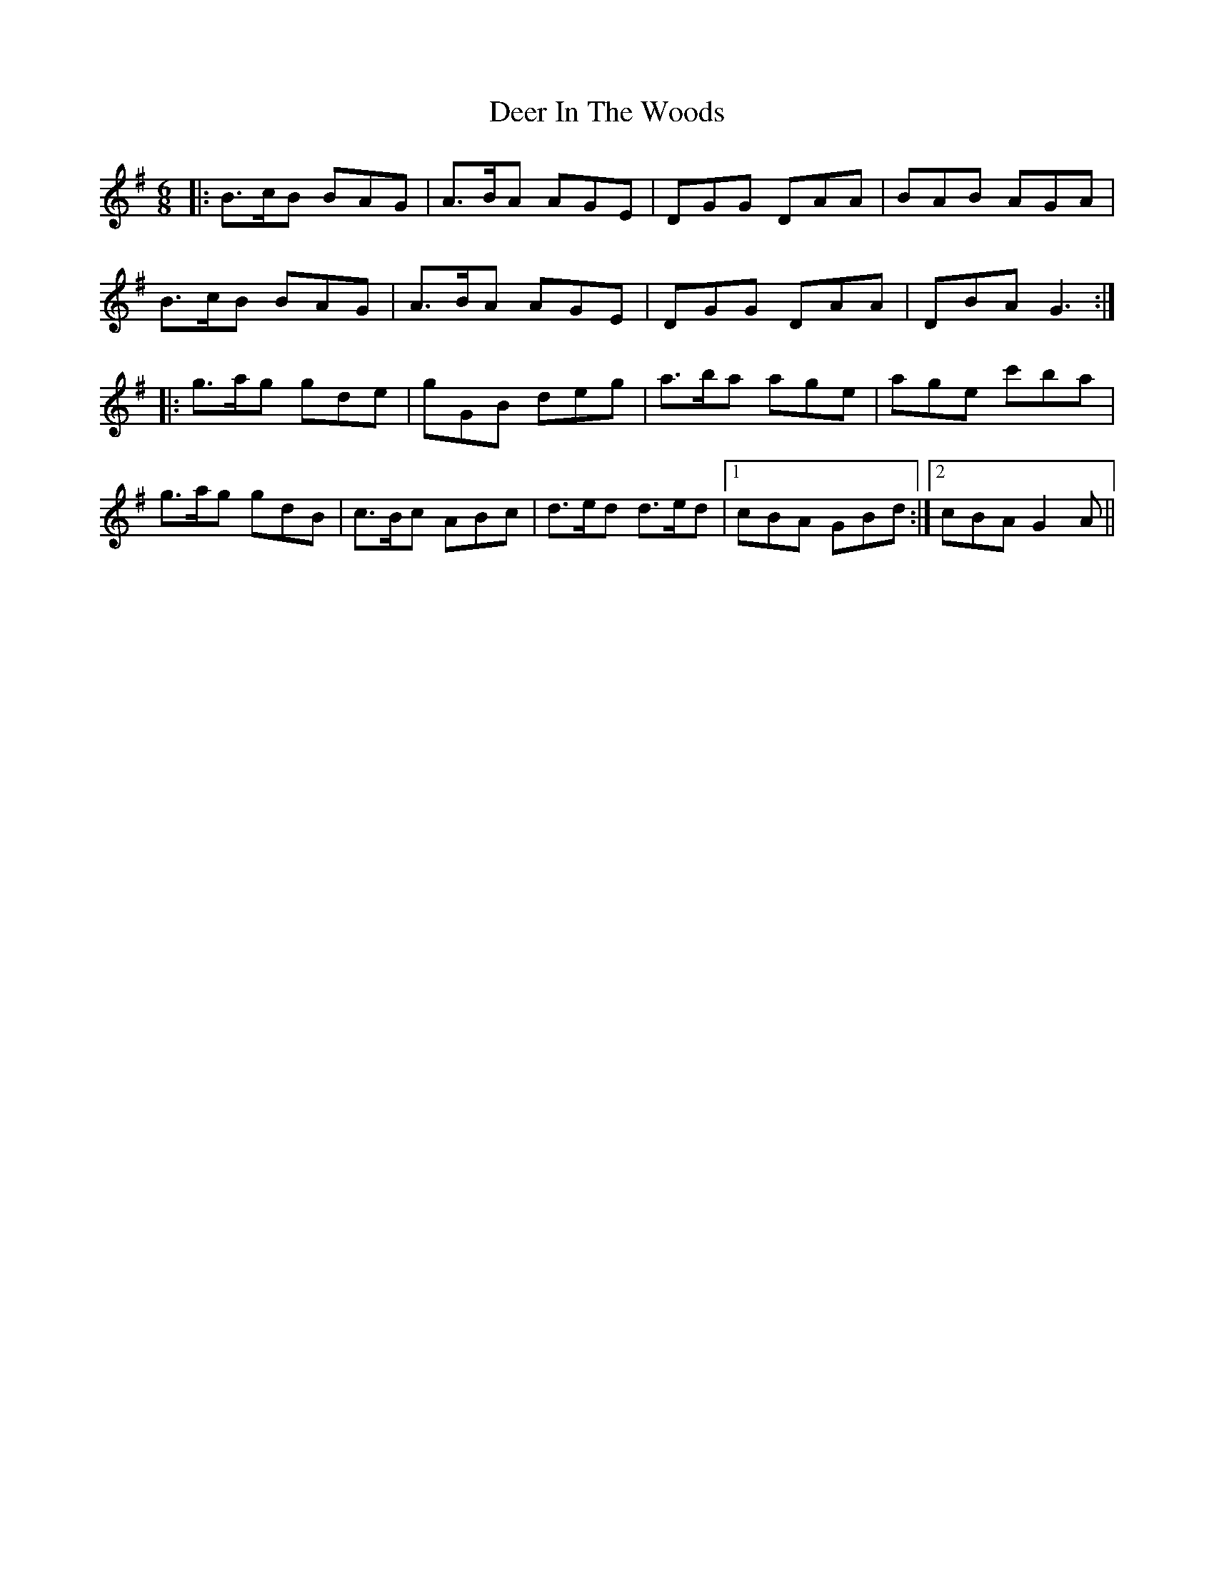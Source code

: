 X: 9723
T: Deer In The Woods
R: jig
M: 6/8
K: Gmajor
|:B>cB BAG|A>BA AGE|DGG DAA|BAB AGA|
B>cB BAG|A>BA AGE|DGG DAA|DBA G3:|
|:g>ag gde|gGB deg|a>ba age|age c'ba|
g>ag gdB|c>Bc ABc|d>ed d>ed|1 cBA GBd:|2 cBA G2A||

